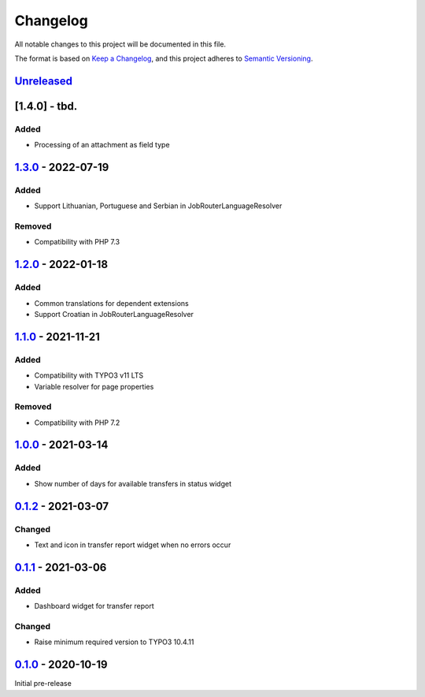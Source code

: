 .. _changelog:

Changelog
=========

All notable changes to this project will be documented in this file.

The format is based on `Keep a Changelog <https://keepachangelog.com/en/1.0.0/>`_\ ,
and this project adheres to `Semantic Versioning <https://semver.org/spec/v2.0.0.html>`_.

`Unreleased <https://github.com/brotkrueml/typo3-jobrouter-base/compare/v1.3.0...HEAD>`_
--------------------------------------------------------------------------------------------

[1.4.0] - tbd.
--------------

Added
^^^^^


* Processing of an attachment as field type

`1.3.0 <https://github.com/brotkrueml/typo3-jobrouter-base/compare/v1.2.0...v1.3.0>`_ - 2022-07-19
------------------------------------------------------------------------------------------------------

Added
^^^^^


* Support Lithuanian, Portuguese and Serbian in JobRouterLanguageResolver

Removed
^^^^^^^


* Compatibility with PHP 7.3

`1.2.0 <https://github.com/brotkrueml/typo3-jobrouter-base/compare/v1.1.0...v1.2.0>`_ - 2022-01-18
------------------------------------------------------------------------------------------------------

Added
^^^^^


* Common translations for dependent extensions
* Support Croatian in JobRouterLanguageResolver

`1.1.0 <https://github.com/brotkrueml/typo3-jobrouter-base/compare/v1.0.0...v1.1.0>`_ - 2021-11-21
------------------------------------------------------------------------------------------------------

Added
^^^^^


* Compatibility with TYPO3 v11 LTS
* Variable resolver for page properties

Removed
^^^^^^^


* Compatibility with PHP 7.2

`1.0.0 <https://github.com/brotkrueml/typo3-jobrouter-base/compare/v0.1.2...v1.0.0>`_ - 2021-03-14
------------------------------------------------------------------------------------------------------

Added
^^^^^


* Show number of days for available transfers in status widget

`0.1.2 <https://github.com/brotkrueml/typo3-jobrouter-base/compare/v0.1.1...v0.1.2>`_ - 2021-03-07
------------------------------------------------------------------------------------------------------

Changed
^^^^^^^


* Text and icon in transfer report widget when no errors occur

`0.1.1 <https://github.com/brotkrueml/typo3-jobrouter-base/compare/v0.1.0...v0.1.1>`_ - 2021-03-06
------------------------------------------------------------------------------------------------------

Added
^^^^^


* Dashboard widget for transfer report

Changed
^^^^^^^


* Raise minimum required version to TYPO3 10.4.11

`0.1.0 <https://github.com/brotkrueml/typo3-jobrouter-base/releases/tag/v0.1.0>`_ - 2020-10-19
--------------------------------------------------------------------------------------------------

Initial pre-release
